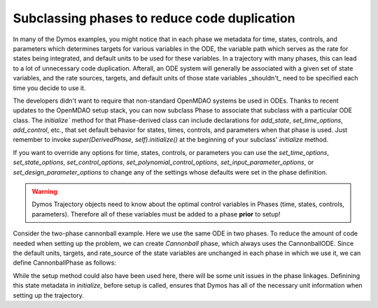 =============================================
Subclassing phases to reduce code duplication
=============================================

In many of the Dymos examples, you might notice that in each phase we metadata for time, states,
controls, and parameters which determines targets for various variables in the ODE, the variable
path which serves as the rate for states being integrated, and default units to be used for these
variables.  In a trajectory with many phases, this can lead to a lot of unnecessary code duplication.
Afterall, an ODE system will generally be associated with a given set of state variables, and the
rate sources, targets, and default units of those state variables _shouldn't_ need to be specified
each time you decide to use it.


The developers didn't want to require that non-standard OpenMDAO systems be used in ODEs.
Thanks to recent updates to the OpenMDAO setup stack, you can now subclass
Phase to associate that subclass with a particular ODE class.  The `initialize`` method for that Phase-derived
class can include declarations for `add_state`, `set_time_options`, `add_control`, etc., that set
default behavior for states, times, controls, and parameters when that phase is used.  Just remember
to invoke `super(DerivedPhase, self).initialize()` at the beginning of your subclass' `initialize` method.


If you want to override any options for time, states, controls, or parameters you can use the
`set_time_options`, `set_state_options`, `set_control_options`, `set_polynomial_control_options`,
`set_input_parameter_options`, or `set_design_parameter_options` to change any of the settings
whose defaults were set in the phase definition.


.. warning::
   Dymos Trajectory objects need to know about the optimal control variables in Phases
   (time, states, controls, parameters).  Therefore all of these variables must be added
   to a phase **prior** to setup!


Consider the two-phase cannonball example.  Here we use the same ODE in two phases.  To reduce the
amount of code needed when setting up the problem, we can create `Cannonball` phase, which always
uses the CannonballODE.  Since the default units, targets, and rate_source of the state variables
are unchanged in each phase in which we use it, we can define CannonballPhase as follows:


.. embed-code::
    dymos.examples.cannonball.cannonball_phase.CannonballPhase
    :layout: code


While the setup method could also have been used here, there will be some unit issues in the phase
linkages.  Definining this state metadata in `initialize`, before setup is called, ensures that Dymos
has all of the necessary unit information when setting up the trajectory.
